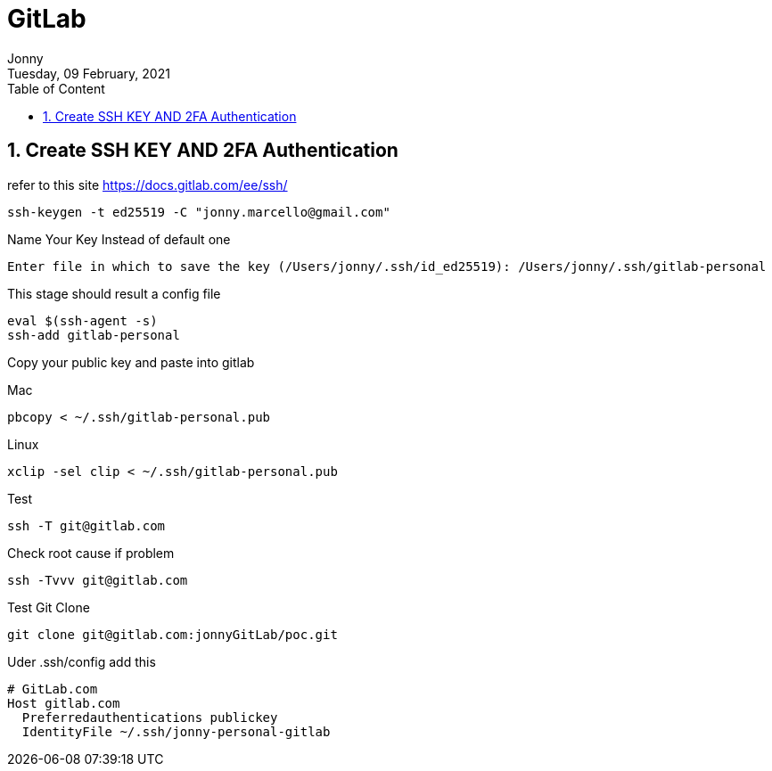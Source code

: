 :internal:
= GitLab
:toc: left
:author: Jonny
:revnumber!: 1.0.0
:revdate: Tuesday, 09 February, 2021
:doctype:   article
:encoding:  utf-8
:lang:      en
:toc:       left
:toclevels: 10
:toc-title: Table of Content
:sectnums:
:last-update-label:
:nofooter!:
:media: print
:icons: font
:pagenums:
:imagesdir: images/
:numbered:
:toc: left
:xrefstyle: full

== Create SSH KEY AND 2FA Authentication

refer to this site https://docs.gitlab.com/ee/ssh/

  ssh-keygen -t ed25519 -C "jonny.marcello@gmail.com"

Name Your Key Instead of default one

  Enter file in which to save the key (/Users/jonny/.ssh/id_ed25519): /Users/jonny/.ssh/gitlab-personal


This stage should result a config file

  eval $(ssh-agent -s)
  ssh-add gitlab-personal

Copy your public key and paste into gitlab

Mac

 pbcopy < ~/.ssh/gitlab-personal.pub

Linux

 xclip -sel clip < ~/.ssh/gitlab-personal.pub

Test

 ssh -T git@gitlab.com

Check root cause if problem

  ssh -Tvvv git@gitlab.com

Test Git Clone

  git clone git@gitlab.com:jonnyGitLab/poc.git

Uder .ssh/config add this

    # GitLab.com
    Host gitlab.com
      Preferredauthentications publickey
      IdentityFile ~/.ssh/jonny-personal-gitlab
